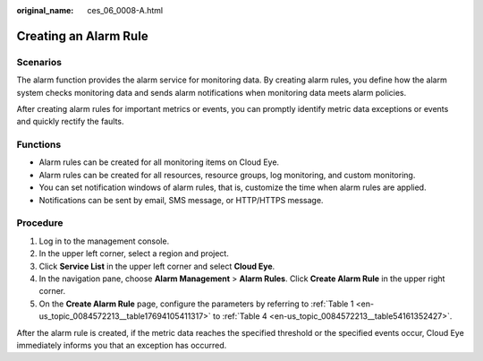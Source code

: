 :original_name: ces_06_0008-A.html

.. _ces_06_0008-A:

Creating an Alarm Rule
======================

Scenarios
---------

The alarm function provides the alarm service for monitoring data. By creating alarm rules, you define how the alarm system checks monitoring data and sends alarm notifications when monitoring data meets alarm policies.

After creating alarm rules for important metrics or events, you can promptly identify metric data exceptions or events and quickly rectify the faults.

Functions
---------

-  Alarm rules can be created for all monitoring items on Cloud Eye.
-  Alarm rules can be created for all resources, resource groups, log monitoring, and custom monitoring.
-  You can set notification windows of alarm rules, that is, customize the time when alarm rules are applied.
-  Notifications can be sent by email, SMS message, or HTTP/HTTPS message.

Procedure
---------

#. Log in to the management console.
#. In the upper left corner, select a region and project.
#. Click **Service List** in the upper left corner and select **Cloud Eye**.
#. In the navigation pane, choose **Alarm Management** > **Alarm Rules**. Click **Create Alarm Rule** in the upper right corner.
#. On the **Create Alarm Rule** page, configure the parameters by referring to :ref:`Table 1 <en-us_topic_0084572213__table17694105411317>` to :ref:`Table 4 <en-us_topic_0084572213__table54161352427>`.

After the alarm rule is created, if the metric data reaches the specified threshold or the specified events occur, Cloud Eye immediately informs you that an exception has occurred.
